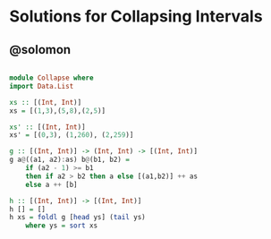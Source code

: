 * Solutions for Collapsing Intervals

** @solomon

#+begin_src haskell

module Collapse where
import Data.List

xs :: [(Int, Int)]
xs = [(1,3),(5,8),(2,5)]

xs' :: [(Int, Int)]
xs' = [(0,3), (1,260), (2,259)]

g :: [(Int, Int)] -> (Int, Int) -> [(Int, Int)]
g a@((a1, a2):as) b@(b1, b2) =
    if (a2 - 1) >= b1
    then if a2 > b2 then a else [(a1,b2)] ++ as
    else a ++ [b]

h :: [(Int, Int)] -> [(Int, Int)]
h [] = []
h xs = foldl g [head ys] (tail ys)
    where ys = sort xs

#+end_src
